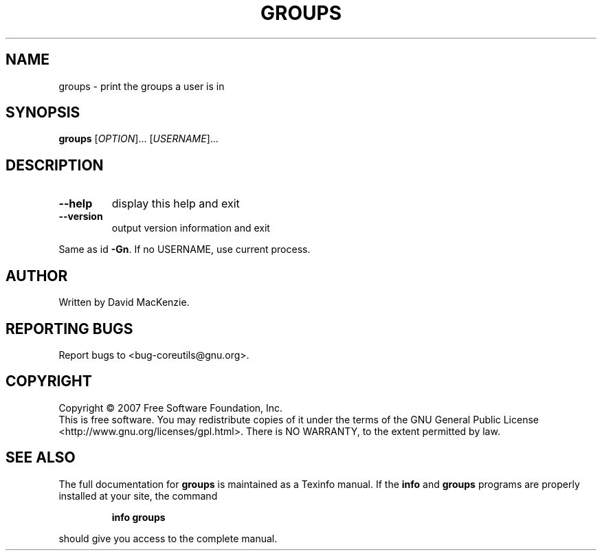 .\" DO NOT MODIFY THIS FILE!  It was generated by help2man 1.35.
.TH GROUPS "1" "March 2007" "GNU coreutils 6.9" "User Commands"
.SH NAME
groups \- print the groups a user is in
.SH SYNOPSIS
.B groups
[\fIOPTION\fR]... [\fIUSERNAME\fR]...
.SH DESCRIPTION
.\" Add any additional description here
.TP
\fB\-\-help\fR
display this help and exit
.TP
\fB\-\-version\fR
output version information and exit
.PP
Same as id \fB\-Gn\fR.  If no USERNAME, use current process.
.SH AUTHOR
Written by David MacKenzie.
.SH "REPORTING BUGS"
Report bugs to <bug\-coreutils@gnu.org>.
.SH COPYRIGHT
Copyright \(co 2007 Free Software Foundation, Inc.
.br
This is free software.  You may redistribute copies of it under the terms of
the GNU General Public License <http://www.gnu.org/licenses/gpl.html>.
There is NO WARRANTY, to the extent permitted by law.
.SH "SEE ALSO"
The full documentation for
.B groups
is maintained as a Texinfo manual.  If the
.B info
and
.B groups
programs are properly installed at your site, the command
.IP
.B info groups
.PP
should give you access to the complete manual.
